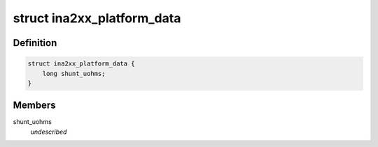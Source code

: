 .. -*- coding: utf-8; mode: rst -*-
.. src-file: include/linux/platform_data/ina2xx.h

.. _`ina2xx_platform_data`:

struct ina2xx_platform_data
===========================

.. c:type:: struct ina2xx_platform_data

    ina2xx info \ ``shunt_uohms``\          shunt resistance in microohms

.. _`ina2xx_platform_data.definition`:

Definition
----------

.. code-block:: c

    struct ina2xx_platform_data {
        long shunt_uohms;
    }

.. _`ina2xx_platform_data.members`:

Members
-------

shunt_uohms
    *undescribed*

.. This file was automatic generated / don't edit.

